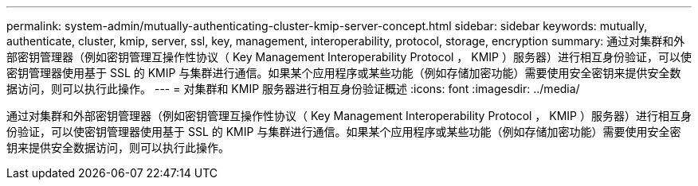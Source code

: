 ---
permalink: system-admin/mutually-authenticating-cluster-kmip-server-concept.html 
sidebar: sidebar 
keywords: mutually, authenticate, cluster, kmip, server, ssl, key, management, interoperability, protocol, storage, encryption 
summary: 通过对集群和外部密钥管理器（例如密钥管理互操作性协议（ Key Management Interoperability Protocol ， KMIP ）服务器）进行相互身份验证，可以使密钥管理器使用基于 SSL 的 KMIP 与集群进行通信。如果某个应用程序或某些功能（例如存储加密功能）需要使用安全密钥来提供安全数据访问，则可以执行此操作。 
---
= 对集群和 KMIP 服务器进行相互身份验证概述
:icons: font
:imagesdir: ../media/


[role="lead"]
通过对集群和外部密钥管理器（例如密钥管理互操作性协议（ Key Management Interoperability Protocol ， KMIP ）服务器）进行相互身份验证，可以使密钥管理器使用基于 SSL 的 KMIP 与集群进行通信。如果某个应用程序或某些功能（例如存储加密功能）需要使用安全密钥来提供安全数据访问，则可以执行此操作。

